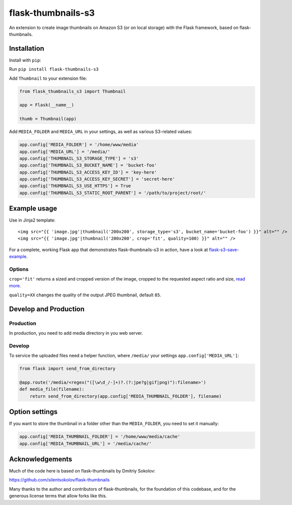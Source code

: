 flask-thumbnails-s3
===================

An extension to create image thumbnails on Amazon S3 (or on local storage) with the Flask framework, based on flask-thumbnails.


Installation
------------

Install with ``pip``:

Run ``pip install flask-thumbnails-s3``

Add ``Thumbnail`` to your extension file:

.. code:: python

    from flask_thumbnails_s3 import Thumbnail

    app = Flask(__name__)

    thumb = Thumbnail(app)

Add ``MEDIA_FOLDER`` and ``MEDIA_URL`` in your settings, as well as various S3-related values:

.. code:: python

    app.config['MEDIA_FOLDER'] = '/home/www/media'
    app.config['MEDIA_URL'] = '/media/'
    app.config['THUMBNAIL_S3_STORAGE_TYPE'] = 's3'
    app.config['THUMBNAIL_S3_BUCKET_NAME'] = 'bucket-foo'
    app.config['THUMBNAIL_S3_ACCESS_KEY_ID'] = 'key-here'
    app.config['THUMBNAIL_S3_ACCESS_KEY_SECRET'] = 'secret-here'
    app.config['THUMBNAIL_S3_USE_HTTPS'] = True
    app.config['THUMBNAIL_S3_STATIC_ROOT_PARENT'] = '/path/to/project/root/'


Example usage
-------------

Use in Jinja2 template:

::

    <img src="{{ 'image.jpg'|thumbnail('200x200', storage_type='s3', bucket_name='bucket-foo') }}" alt="" />
    <img src="{{ 'image.jpg'|thumbnail('200x200', crop='fit', quality=100) }}" alt="" />


For a complete, working Flask app that demonstrates flask-thumbnails-s3 in action, have a look at `flask-s3-save-example <https://github.com/Jaza/flask-s3-save-example>`_.


Options
~~~~~~~

``crop='fit'`` returns a sized and cropped version of the image, cropped to the requested aspect ratio and size, `read more <http://pillow.readthedocs.org/en/latest/reference/ImageOps.html#PIL.ImageOps.fit>`_.

``quality=XX`` changes the quality of the output JPEG thumbnail, default ``85``.


Develop and Production
----------------------

Production
~~~~~~~~~~

In production, you need to add media directory in you web server.


Develop
~~~~~~~

To service the uploaded files need a helper function, where ``/media/`` your settings ``app.config['MEDIA_URL']``:

.. code:: python

    from flask import send_from_directory

    @app.route('/media/<regex("([\w\d_/-]+)?.(?:jpe?g|gif|png)"):filename>')
    def media_file(filename):
        return send_from_directory(app.config['MEDIA_THUMBNAIL_FOLDER'], filename)


Option settings
---------------

If you want to store the thumbnail in a folder other than the ``MEDIA_FOLDER``, you need to set it manually:

.. code:: python

    app.config['MEDIA_THUMBNAIL_FOLDER'] = '/home/www/media/cache'
    app.config['MEDIA_THUMBNAIL_URL'] = '/media/cache/'


Acknowledgements
----------------

Much of the code here is based on flask-thumbnails by Dmitriy Sokolov:

https://github.com/silentsokolov/flask-thumbnails

Many thanks to the author and contributors of flask-thumbnails, for the foundation of this codebase, and for the generous license terms that allow forks like this.


